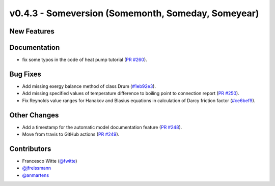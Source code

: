 v0.4.3 - Someversion (Somemonth, Someday, Someyear)
+++++++++++++++++++++++++++++++++++++++++++++++++++

New Features
############


Documentation
#############
- fix some typos in the code of heat pump tutorial 
  (`PR #260 <https://github.com/oemof/tespy/pull/260>`_).

Bug Fixes
#########
- Add missing exergy balance method of class Drum
  (`#1eb92e3 <https://github.com/oemof/tespy/commit/1eb92e3>`_).
- Add missing specified values of temperature difference to boiling point to
  connection report
  (`PR #250 <https://github.com/oemof/tespy/pull/250>`_).
- Fix Reynolds value ranges for Hanakov and Blasius equations in calculation of
  Darcy friction factor
  (`#ce6bef9 <https://github.com/oemof/tespy/commit/ce6bef9>`_).

Other Changes
#############
- Add a timestamp for the automatic model documentation feature
  (`PR #248 <https://github.com/oemof/tespy/pull/248>`_).

- Move from travis to GitHub actions
  (`PR #249 <https://github.com/oemof/tespy/pull/249>`_).

Contributors
############
- Francesco Witte (`@fwitte <https://github.com/fwitte>`_)
- `@jfreissmann <https://github.com/jfreissmann>`_
- `@anmartens <https://github.com/anmartens>`_
